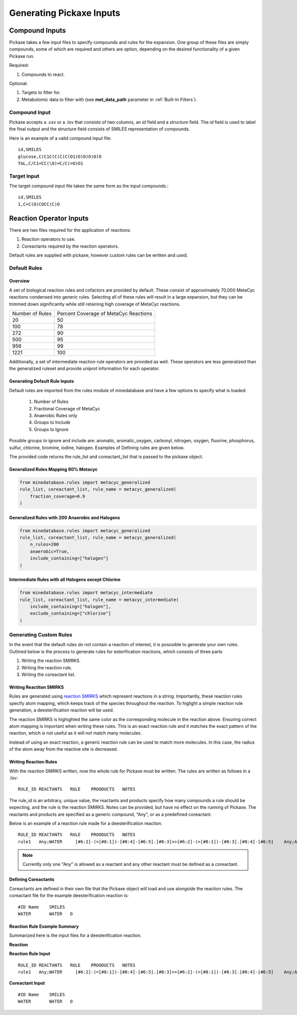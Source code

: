 Generating Pickaxe Inputs
=========================

Compound Inputs
---------------
Pickaxe takes a few input files to specify compounds and rules for the expansion. One group of these
files are simply compounds, some of which are required and others are option, depending on the
desired functionality of a given Pickaxe run.

Required:

#. Compounds to react.

Optional:

#. Targets to filter for.
#. Metabolomic data to filter with (see **met_data_path** parameter in :ref:`Built-In Filters`).

Compound Input
~~~~~~~~~~~~~~
Pickaxe accepts a .csv or a .tsv that consists of two columns, an `id` field and a `structure` field. 
The `id` field is used to label the final output and the structure field consists of 
SMILES representation of compounds.

Here is an example of a valid compound input file::

    id,SMILES
    glucose,C(C1C(C(C(C(O1)O)O)O)O)O
    TAL,C/C1=CC(\O)=C/C(=O)O1

Target Input
~~~~~~~~~~~~
The target compound input file takes the same form as the input compounds.::

    id,SMILES
    1,C=C(O)COCC(C)O

Reaction Operator Inputs
-------------------------
There are two files required for the application of reactions:

#. Reaction operators to use.
#. Coreactants required by the reaction operators.

Default rules are supplied with pickaxe, however custom rules can be written and used.

Default Rules
~~~~~~~~~~~~~
Overview
********
A set of biological reaction rules and cofactors are provided by default. These consist of approximately 70,000 MetaCyc
reactions condensed into generic rules. Selecting all of these rules will result in a large expansion,
but they can be trimmed down significantly while still retaining high coverage of MetaCyc reactions.

+-----------------+---------------------+
| Number of Rules | Percent Coverage of |
|                 | MetaCyc Reactions   |
+-----------------+---------------------+
| 20              | 50                  |
+-----------------+---------------------+
| 100             | 78                  |
+-----------------+---------------------+
| 272             | 90                  |
+-----------------+---------------------+
| 500             | 95                  |
+-----------------+---------------------+
| 956             | 99                  |
+-----------------+---------------------+
| 1221            | 100                 |
+-----------------+---------------------+

Additionally, a set of intermediate reaction rule operators are provided as well. These
operators are less generalized than the generalized ruleset and provide uniprot information
for each operator.

Generating Default Rule Inputs
******************************
Default rules are imported from the rules module of minedatabase and have a few options
to specify what is loaded:
    #. Number of Rules
    #. Fractional Coverage of MetaCyc
    #. Anaerobic Rules only
    #. Groups to Include
    #. Groups to Ignore

Possible groups to ignore and include are: aromatic, aromatic_oxygen, carbonyl, nitrogen,
oxygen, fluorine, phosphorus, sulfur, chlorine, bromine, iodine, halogen. Examples of Defining
rules are given below.

The provided code returns the rule_list and coreactant_list that is passed to the pickaxe object.

Generalized Rules Mapping 90% Metacyc
*************************************
.. code-block:: python

    from minedatabase.rules import metacyc_generalized
    rule_list, coreactant_list, rule_name = metacyc_generalized(
        fraction_coverage=0.9
    )

Generalized Rules with 200 Anaerobic and Halogens
*************************************************
.. code-block:: python

    from minedatabase.rules import metacyc_generalized
    rule_list, coreactant_list, rule_name = metacyc_generalized(
        n_rules=200
        anaerobic=True,
        include_containing=["halogen"]
    )

Intermediate Rules with all Halogens except Chlorine
****************************************************
.. code-block:: python

    from minedatabase.rules import metacyc_intermediate
    rule_list, coreactant_list, rule_name = metacyc_intermediate(
        include_containing=["halogen"],
        exclude_containing=["chlorine"]
    )

Generating Custom Rules
~~~~~~~~~~~~~~~~~~~~~~~
In the event that the default rules do not contain a reaction of interest, it is pososible
to generate your own rules. Outlined below is the process to generate rules for esterification reactions, which consists
of three parts

#. Writing the reaction SMIRKS.
#. Writing the reaction rule.
#. Writing the coreactant list.

Writing Reactiton SMIRKS
************************
Rules are generated using `reaction SMIRKS <https://daylight.com/dayhtml/doc/theory/theory.smirks.html>`_
which represent reactions in a string. Importantly, these reaction rules specify atom mapping,
which keeps track of the species throughout the reaction. To higlight a simple reaction rule generation,
a deesterification reaction will be used.

.. image:: _static/figures/full_rule.png
    :width: 600
    :align: center

The reaction SMIRKS is highighted the same color as the corresponding molecule in the reaction above.
Ensuring correct atom mapping is important when writing these rules. This is an exact reaction rule 
and it matches the exact pattern of the reaction, which is not useful as it will not match many molecules. 

Instead of using an exact reaction, a generic reaction rule can be used to match more molecules. In this case,
the radius of the atom away from the reactive site is decreased.

.. image:: _static/figures/generic_rule.png
    :width: 500
    :align: center



Writing Reaction Rules
**********************
With the reaction SMIRKS written, now the whole rule for Pickaxe must be written. The rules are written
as follows in a .tsv::

    RULE_ID REACTANTS   RULE    PROODUCTS   NOTES

The rule_id is an arbitrary, unique value, the reactants and products specify how many compounds a rule
should be expecting, and the rule is the reaction SMIRKS. Notes can be provided, but have no effect
on the running of Pickaxe. The reactants and products are specified as a generic compound, "Any", or
as a predefined coreactant.

Below is an example of a reaction rule made for a deesterification reaction.

.. image:: _static/figures/deesterification.png
    :width: 500
    :align: center

::

    RULE_ID REACTANTS   RULE    PROODUCTS   NOTES
    rule1   Any;WATER     [#6:2]-(=[#8:1])-[#8:4]-[#6:5].[#8:3]>>[#6:2]-(=[#8:1])-[#8:3].[#8:4]-[#6:5]    Any;Any

.. note::
    Currently only one "Any" is allowed as a reactant and any other reactant must be
    defined as a coreactant.

Defining Coreactants
********************
Coreactants are defined in their own file that the Pickaxe object will load and use
alongside the reaction rules. The coreactant file for the example deesterification reaction
is::

    #ID Name    SMILES
    WATER	WATER	O

Reaction Rule Example Summary
*****************************

Summarized here is the input files for a deesterification reaction.

**Reaction**

.. image:: _static/figures/deesterification.png
    :width: 500
    :align: center

**Reaction Rule Input**

::

    RULE_ID REACTANTS   RULE    PROODUCTS   NOTES
    rule1   Any;WATER     [#6:2]-(=[#8:1])-[#8:4]-[#6:5].[#8:3]>>[#6:2]-(=[#8:1])-[#8:3].[#8:4]-[#6:5]    Any;Any

**Coreactant Input**

::

    #ID Name    SMILES
    WATER	WATER	O